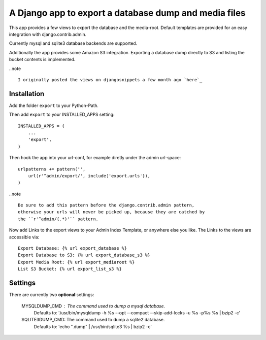 ======================================================
A Django app to export a database dump and media files
======================================================

This app provides a few views to export the database and the media-root. 
Default templates are provided for an easy integration with django.contrib.admin.

Currently mysql and sqlite3 database backends are supported.

Additionally the app provides some Amazon S3 integration. Exporting a
database dump directly to S3 and listing the bucket contents is implemented.


..note ::

    I originally posted the views on djangosnippets a few month ago `here`_
    
.. _`here` : http://www.djangosnippets.org/snippets/580/

 
Installation
------------

Add the folder ``export`` to your Python-Path.

Then add ``export`` to your INSTALLED_APPS setting::

    INSTALLED_APPS = (
        ...
        'export',
    )
    
Then hook the app into your url-conf, for example diretly under the admin
url-space::

    urlpatterns += pattern('',
        url(r'^admin/export/', include('export.urls')),
    )


..note ::

    Be sure to add this pattern before the django.contrib.admin pattern, 
    otherwise your urls will never be picked up, because they are catched by
    the ``r'^admin/(.*)'`` pattern.
    
    
Now add Links to the export views to your Admin Index Template, or anywhere 
else you like. The Links to the views are accessible via::

    Export Database: {% url export_database %}
    Export Database to S3: {% url export_database_s3 %}
    Export Media Root: {% url export_mediaroot %}
    List S3 Bucket: {% url export_list_s3 %}

    
Settings
--------

There are currently two **optional** settings:

  MYSQLDUMP_CMD : The command used to dump a mysql database.
                  Defaults to: '/usr/bin/mysqldump -h %s --opt --compact \
                  --skip-add-locks -u %s -p%s %s | bzip2 -c'
                  
  SQLITE3DUMP_CMD: The command used to dump a sqlite2 database.
                   Defaults to: 'echo ".dump" | /usr/bin/sqlite3 %s | bzip2 -c'
  
